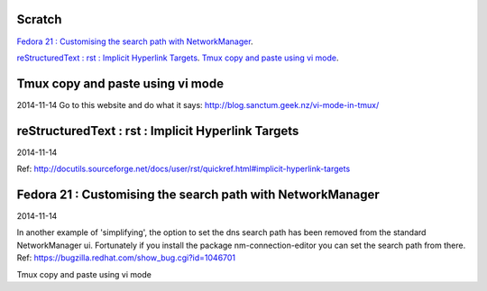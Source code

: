 Scratch
=======
`Fedora 21 : Customising the search path with NetworkManager`_.

`reStructuredText : rst : Implicit Hyperlink Targets`_.
`Tmux copy and paste using vi mode`_.



Tmux copy and paste using vi mode
=================================
2014-11-14
Go to this website and do what it says:
http://blog.sanctum.geek.nz/vi-mode-in-tmux/

reStructuredText : rst : Implicit Hyperlink Targets
===================================================
2014-11-14

Ref: http://docutils.sourceforge.net/docs/user/rst/quickref.html#implicit-hyperlink-targets


Fedora 21 : Customising the search path with NetworkManager
===========================================================
2014-11-14

In another example of 'simplifying', the option to set the dns search path
has been removed from the standard NetworkManager ui. Fortunately if you
install the package nm-connection-editor you can set the search path from
there. Ref: https://bugzilla.redhat.com/show_bug.cgi?id=1046701

Tmux copy and paste using vi mode

